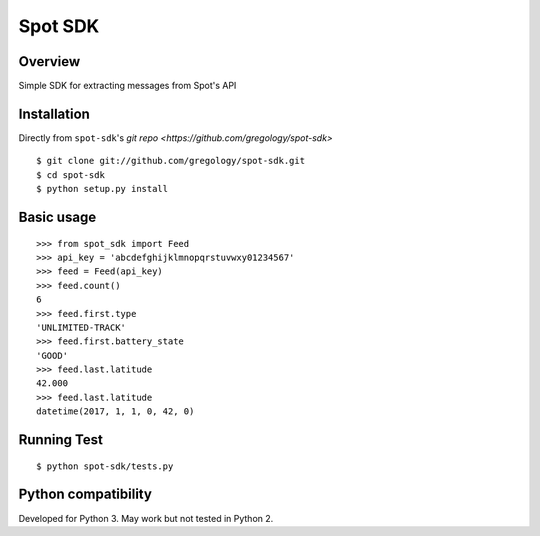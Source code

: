 ========
Spot SDK
========

Overview
--------

Simple SDK for extracting messages from Spot's API

Installation
------------

Directly from ``spot-sdk``'s `git repo <https://github.com/gregology/spot-sdk>`
::

    $ git clone git://github.com/gregology/spot-sdk.git
    $ cd spot-sdk
    $ python setup.py install

Basic usage
-----------
::

    >>> from spot_sdk import Feed
    >>> api_key = 'abcdefghijklmnopqrstuvwxy01234567'
    >>> feed = Feed(api_key)
    >>> feed.count()
    6
    >>> feed.first.type
    'UNLIMITED-TRACK'
    >>> feed.first.battery_state
    'GOOD'
    >>> feed.last.latitude
    42.000
    >>> feed.last.latitude
    datetime(2017, 1, 1, 0, 42, 0)


Running Test
------------
::

    $ python spot-sdk/tests.py

Python compatibility
--------------------

Developed for Python 3. May work but not tested in Python 2.
